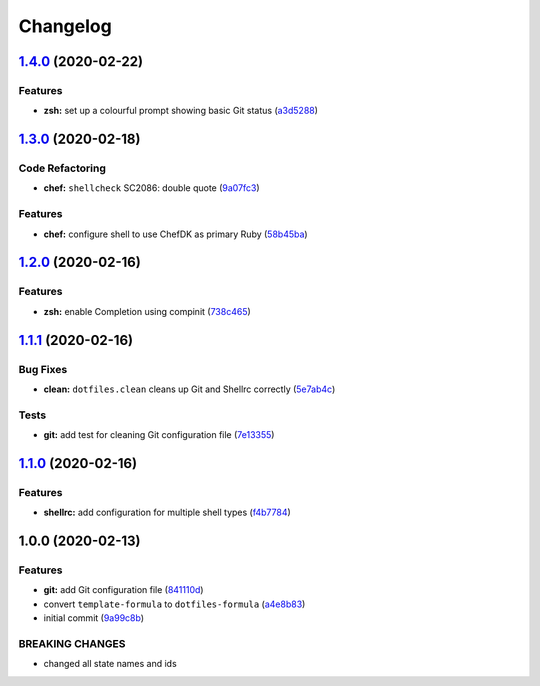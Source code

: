 
Changelog
=========

`1.4.0 <https://github.com/dafyddj/dotfiles-formula/compare/v1.3.0...v1.4.0>`_ (2020-02-22)
-----------------------------------------------------------------------------------------------

Features
^^^^^^^^


* **zsh:** set up a colourful prompt showing basic Git status (\ `a3d5288 <https://github.com/dafyddj/dotfiles-formula/commit/a3d528804e6e98b37f649e3a4531a0924a1df85e>`_\ )

`1.3.0 <https://github.com/dafyddj/dotfiles-formula/compare/v1.2.0...v1.3.0>`_ (2020-02-18)
-----------------------------------------------------------------------------------------------

Code Refactoring
^^^^^^^^^^^^^^^^


* **chef:** ``shellcheck`` SC2086: double quote (\ `9a07fc3 <https://github.com/dafyddj/dotfiles-formula/commit/9a07fc3f9bf2847955b58370d63ed8bb0d36f6c7>`_\ )

Features
^^^^^^^^


* **chef:** configure shell to use ChefDK as primary Ruby (\ `58b45ba <https://github.com/dafyddj/dotfiles-formula/commit/58b45ba64cfe77cbca435d316ec48199dfeb25f6>`_\ )

`1.2.0 <https://github.com/dafyddj/dotfiles-formula/compare/v1.1.1...v1.2.0>`_ (2020-02-16)
-----------------------------------------------------------------------------------------------

Features
^^^^^^^^


* **zsh:** enable Completion using compinit (\ `738c465 <https://github.com/dafyddj/dotfiles-formula/commit/738c465560c3c6ab3f09a81b82cde02b0ee04cd1>`_\ )

`1.1.1 <https://github.com/dafyddj/dotfiles-formula/compare/v1.1.0...v1.1.1>`_ (2020-02-16)
-----------------------------------------------------------------------------------------------

Bug Fixes
^^^^^^^^^


* **clean:** ``dotfiles.clean`` cleans up Git and Shellrc correctly (\ `5e7ab4c <https://github.com/dafyddj/dotfiles-formula/commit/5e7ab4c093e4db9aa6d02740781c7c131d48eb3d>`_\ )

Tests
^^^^^


* **git:** add test for cleaning Git configuration file (\ `7e13355 <https://github.com/dafyddj/dotfiles-formula/commit/7e133558ee817bc554686dc10f1c491962adef30>`_\ )

`1.1.0 <https://github.com/dafyddj/dotfiles-formula/compare/v1.0.0...v1.1.0>`_ (2020-02-16)
-----------------------------------------------------------------------------------------------

Features
^^^^^^^^


* **shellrc:** add configuration for multiple shell types (\ `f4b7784 <https://github.com/dafyddj/dotfiles-formula/commit/f4b77840f66730dd504213d7aa0cd9fed02ebaff>`_\ )

1.0.0 (2020-02-13)
------------------

Features
^^^^^^^^


* **git:** add Git configuration file (\ `841110d <https://github.com/dafyddj/dotfiles-formula/commit/841110dc7da76d2bcd011a50b2909a0e9b1c4162>`_\ )
* convert ``template-formula`` to ``dotfiles-formula`` (\ `a4e8b83 <https://github.com/dafyddj/dotfiles-formula/commit/a4e8b8344d410f036b452d1bcf2d466174af6fad>`_\ )
* initial commit (\ `9a99c8b <https://github.com/dafyddj/dotfiles-formula/commit/9a99c8b1c23897bcbe2097df3fae8d04647aa801>`_\ )

BREAKING CHANGES
^^^^^^^^^^^^^^^^


* changed all state names and ids
